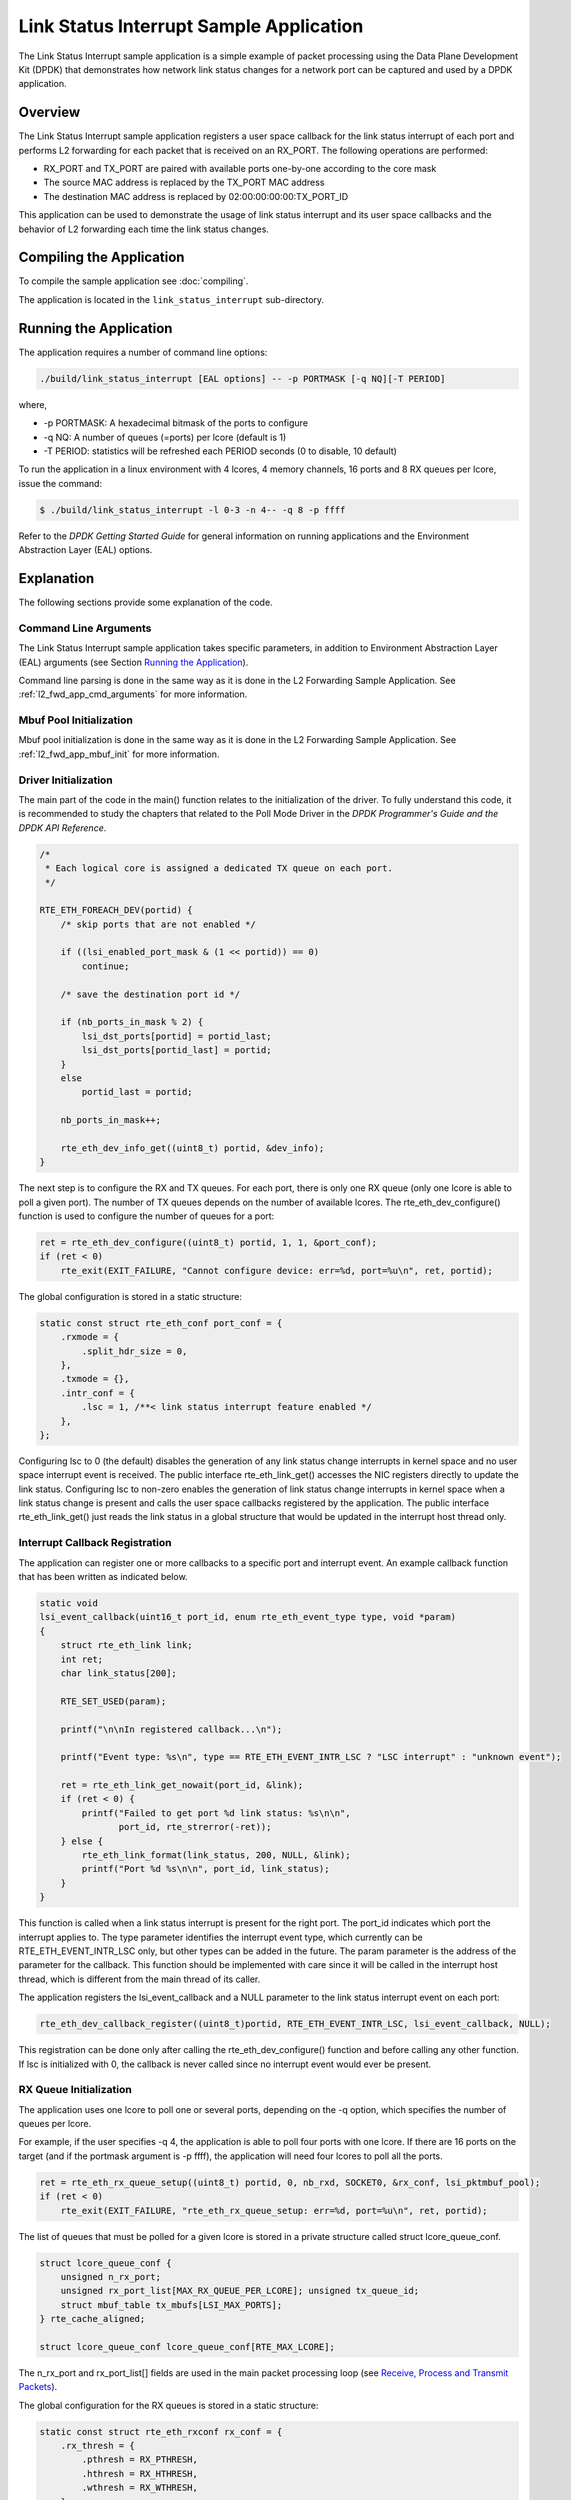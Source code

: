 ..  SPDX-License-Identifier: BSD-3-Clause
    Copyright(c) 2010-2014 Intel Corporation.

Link Status Interrupt Sample Application
========================================

The Link Status Interrupt sample application is a simple example of packet processing using
the Data Plane Development Kit (DPDK) that
demonstrates how network link status changes for a network port can be captured and
used by a DPDK application.

Overview
--------

The Link Status Interrupt sample application registers a user space callback for the link status interrupt of each port
and performs L2 forwarding for each packet that is received on an RX_PORT.
The following operations are performed:

*   RX_PORT and TX_PORT are paired with available ports one-by-one according to the core mask

*   The source MAC address is replaced by the TX_PORT MAC address

*   The destination MAC address is replaced by 02:00:00:00:00:TX_PORT_ID

This application can be used to demonstrate the usage of link status interrupt and its user space callbacks
and the behavior of L2 forwarding each time the link status changes.

Compiling the Application
-------------------------

To compile the sample application see :doc:`compiling`.

The application is located in the ``link_status_interrupt`` sub-directory.

Running the Application
-----------------------

The application requires a number of command line options:

.. code-block:: console

    ./build/link_status_interrupt [EAL options] -- -p PORTMASK [-q NQ][-T PERIOD]

where,

*   -p PORTMASK: A hexadecimal bitmask of the ports to configure

*   -q NQ: A number of queues (=ports) per lcore (default is 1)

*   -T PERIOD: statistics will be refreshed each PERIOD seconds (0 to disable, 10 default)

To run the application in a linux environment with 4 lcores, 4 memory channels, 16 ports and 8 RX queues per lcore,
issue the command:

.. code-block:: console

    $ ./build/link_status_interrupt -l 0-3 -n 4-- -q 8 -p ffff

Refer to the *DPDK Getting Started Guide* for general information on running applications
and the Environment Abstraction Layer (EAL) options.

Explanation
-----------

The following sections provide some explanation of the code.

Command Line Arguments
~~~~~~~~~~~~~~~~~~~~~~

The Link Status Interrupt sample application takes specific parameters,
in addition to Environment Abstraction Layer (EAL) arguments (see Section `Running the Application`_).

Command line parsing is done in the same way as it is done in the L2 Forwarding Sample Application.
See :ref:`l2_fwd_app_cmd_arguments` for more information.

Mbuf Pool Initialization
~~~~~~~~~~~~~~~~~~~~~~~~

Mbuf pool initialization is done in the same way as it is done in the L2 Forwarding Sample Application.
See :ref:`l2_fwd_app_mbuf_init` for more information.

Driver Initialization
~~~~~~~~~~~~~~~~~~~~~

The main part of the code in the main() function relates to the initialization of the driver.
To fully understand this code, it is recommended to study the chapters that related to the Poll Mode Driver in the
*DPDK Programmer's Guide and the DPDK API Reference*.

.. code-block:: c

    /*
     * Each logical core is assigned a dedicated TX queue on each port.
     */

    RTE_ETH_FOREACH_DEV(portid) {
        /* skip ports that are not enabled */

        if ((lsi_enabled_port_mask & (1 << portid)) == 0)
            continue;

        /* save the destination port id */

        if (nb_ports_in_mask % 2) {
            lsi_dst_ports[portid] = portid_last;
            lsi_dst_ports[portid_last] = portid;
        }
        else
            portid_last = portid;

        nb_ports_in_mask++;

        rte_eth_dev_info_get((uint8_t) portid, &dev_info);
    }

The next step is to configure the RX and TX queues.
For each port, there is only one RX queue (only one lcore is able to poll a given port).
The number of TX queues depends on the number of available lcores.
The rte_eth_dev_configure() function is used to configure the number of queues for a port:

.. code-block:: c

    ret = rte_eth_dev_configure((uint8_t) portid, 1, 1, &port_conf);
    if (ret < 0)
        rte_exit(EXIT_FAILURE, "Cannot configure device: err=%d, port=%u\n", ret, portid);

The global configuration is stored in a static structure:

.. code-block:: c

    static const struct rte_eth_conf port_conf = {
        .rxmode = {
            .split_hdr_size = 0,
        },
        .txmode = {},
        .intr_conf = {
            .lsc = 1, /**< link status interrupt feature enabled */
        },
    };

Configuring lsc to 0 (the default) disables the generation of any link status change interrupts in kernel space
and no user space interrupt event is received.
The public interface rte_eth_link_get() accesses the NIC registers directly to update the link status.
Configuring lsc to non-zero enables the generation of link status change interrupts in kernel space
when a link status change is present and calls the user space callbacks registered by the application.
The public interface rte_eth_link_get() just reads the link status in a global structure
that would be updated in the interrupt host thread only.

Interrupt Callback Registration
~~~~~~~~~~~~~~~~~~~~~~~~~~~~~~~

The application can register one or more callbacks to a specific port and interrupt event.
An example callback function that has been written as indicated below.

.. code-block:: c

    static void
    lsi_event_callback(uint16_t port_id, enum rte_eth_event_type type, void *param)
    {
        struct rte_eth_link link;
        int ret;
        char link_status[200];

        RTE_SET_USED(param);

        printf("\n\nIn registered callback...\n");

        printf("Event type: %s\n", type == RTE_ETH_EVENT_INTR_LSC ? "LSC interrupt" : "unknown event");

        ret = rte_eth_link_get_nowait(port_id, &link);
        if (ret < 0) {
            printf("Failed to get port %d link status: %s\n\n",
                   port_id, rte_strerror(-ret));
        } else {
            rte_eth_link_format(link_status, 200, NULL, &link);
            printf("Port %d %s\n\n", port_id, link_status);
        }
    }

This function is called when a link status interrupt is present for the right port.
The port_id indicates which port the interrupt applies to.
The type parameter identifies the interrupt event type,
which currently can be RTE_ETH_EVENT_INTR_LSC only, but other types can be added in the future.
The param parameter is the address of the parameter for the callback.
This function should be implemented with care since it will be called in the interrupt host thread,
which is different from the main thread of its caller.

The application registers the lsi_event_callback and a NULL parameter to the link status interrupt event on each port:

.. code-block:: c

    rte_eth_dev_callback_register((uint8_t)portid, RTE_ETH_EVENT_INTR_LSC, lsi_event_callback, NULL);

This registration can be done only after calling the rte_eth_dev_configure() function and before calling any other function.
If lsc is initialized with 0, the callback is never called since no interrupt event would ever be present.

RX Queue Initialization
~~~~~~~~~~~~~~~~~~~~~~~

The application uses one lcore to poll one or several ports, depending on the -q option,
which specifies the number of queues per lcore.

For example, if the user specifies -q 4, the application is able to poll four ports with one lcore.
If there are 16 ports on the target (and if the portmask argument is -p ffff),
the application will need four lcores to poll all the ports.

.. code-block:: c

    ret = rte_eth_rx_queue_setup((uint8_t) portid, 0, nb_rxd, SOCKET0, &rx_conf, lsi_pktmbuf_pool);
    if (ret < 0)
        rte_exit(EXIT_FAILURE, "rte_eth_rx_queue_setup: err=%d, port=%u\n", ret, portid);

The list of queues that must be polled for a given lcore is stored in a private structure called struct lcore_queue_conf.

.. code-block:: c

    struct lcore_queue_conf {
        unsigned n_rx_port;
        unsigned rx_port_list[MAX_RX_QUEUE_PER_LCORE]; unsigned tx_queue_id;
        struct mbuf_table tx_mbufs[LSI_MAX_PORTS];
    } rte_cache_aligned;

    struct lcore_queue_conf lcore_queue_conf[RTE_MAX_LCORE];

The n_rx_port and rx_port_list[] fields are used in the main packet processing loop
(see `Receive, Process and Transmit Packets`_).

The global configuration for the RX queues is stored in a static structure:

.. code-block:: c

    static const struct rte_eth_rxconf rx_conf = {
        .rx_thresh = {
            .pthresh = RX_PTHRESH,
            .hthresh = RX_HTHRESH,
            .wthresh = RX_WTHRESH,
        },
    };

TX Queue Initialization
~~~~~~~~~~~~~~~~~~~~~~~

Each lcore should be able to transmit on any port.
For every port, a single TX queue is initialized.

.. code-block:: c

    /* init one TX queue logical core on each port */

    fflush(stdout);

    ret = rte_eth_tx_queue_setup(portid, 0, nb_txd, rte_eth_dev_socket_id(portid), &tx_conf);
    if (ret < 0)
        rte_exit(EXIT_FAILURE, "rte_eth_tx_queue_setup: err=%d,port=%u\n", ret, (unsigned) portid);

The global configuration for TX queues is stored in a static structure:

.. code-block:: c

    static const struct rte_eth_txconf tx_conf = {
        .tx_thresh = {
            .pthresh = TX_PTHRESH,
            .hthresh = TX_HTHRESH,
            .wthresh = TX_WTHRESH,
        },
        .tx_free_thresh = RTE_TEST_TX_DESC_DEFAULT + 1, /* disable feature */
    };

Receive, Process and Transmit Packets
~~~~~~~~~~~~~~~~~~~~~~~~~~~~~~~~~~~~~

In the lsi_main_loop() function, the main task is to read ingress packets from the RX queues.
This is done using the following code:

.. code-block:: c

    /*
     *   Read packet from RX queues
     */

    for (i = 0; i < qconf->n_rx_port; i++) {
        portid = qconf->rx_port_list[i];
        nb_rx = rte_eth_rx_burst((uint8_t) portid, 0, pkts_burst, MAX_PKT_BURST);
        port_statistics[portid].rx += nb_rx;

        for (j = 0; j < nb_rx; j++) {
            m = pkts_burst[j];
            rte_prefetch0(rte_pktmbuf_mtod(m, void *));
            lsi_simple_forward(m, portid);
        }
    }

Packets are read in a burst of size MAX_PKT_BURST.
The rte_eth_rx_burst() function writes the mbuf pointers in a local table and returns the number of available mbufs in the table.

Then, each mbuf in the table is processed by the lsi_simple_forward() function.
The processing is very simple: processes the TX port from the RX port and then replaces the source and destination MAC addresses.

.. note::

    In the following code, the two lines for calculating the output port require some explanation.
    If portId is even, the first line does nothing (as portid & 1 will be 0), and the second line adds 1.
    If portId is odd, the first line subtracts one and the second line does nothing.
    Therefore, 0 goes to 1, and 1 to 0, 2 goes to 3 and 3 to 2, and so on.

.. code-block:: c

    static void
    lsi_simple_forward(struct rte_mbuf *m, unsigned portid)
    {
        struct rte_ether_hdr *eth;
        void *tmp;
        unsigned dst_port = lsi_dst_ports[portid];

        eth = rte_pktmbuf_mtod(m, struct rte_ether_hdr *);

        /* 02:00:00:00:00:xx */

        tmp = &eth->d_addr.addr_bytes[0];

        *((uint64_t *)tmp) = 0x000000000002 + (dst_port << 40);

        /* src addr */
        rte_ether_addr_copy(&lsi_ports_eth_addr[dst_port], &eth->s_addr);

        lsi_send_packet(m, dst_port);
    }

Then, the packet is sent using the lsi_send_packet(m, dst_port) function.
For this test application, the processing is exactly the same for all packets arriving on the same RX port.
Therefore, it would have been possible to call the lsi_send_burst() function directly from the main loop
to send all the received packets on the same TX port using
the burst-oriented send function, which is more efficient.

However, in real-life applications (such as, L3 routing),
packet N is not necessarily forwarded on the same port as packet N-1.
The application is implemented to illustrate that so the same approach can be reused in a more complex application.

The lsi_send_packet() function stores the packet in a per-lcore and per-txport table.
If the table is full, the whole packets table is transmitted using the lsi_send_burst() function:

.. code-block:: c

    /* Send the packet on an output interface */

    static int
    lsi_send_packet(struct rte_mbuf *m, uint16_t port)
    {
        unsigned lcore_id, len;
        struct lcore_queue_conf *qconf;

        lcore_id = rte_lcore_id();
        qconf = &lcore_queue_conf[lcore_id];
        len = qconf->tx_mbufs[port].len;
        qconf->tx_mbufs[port].m_table[len] = m;
        len++;

        /* enough pkts to be sent */

        if (unlikely(len == MAX_PKT_BURST)) {
            lsi_send_burst(qconf, MAX_PKT_BURST, port);
            len = 0;
        }
        qconf->tx_mbufs[port].len = len;

        return 0;
    }

To ensure that no packets remain in the tables, each lcore does a draining of the TX queue in its main loop.
This technique introduces some latency when there are not many packets to send.
However, it improves performance:

.. code-block:: c

    cur_tsc = rte_rdtsc();

    /*
     *    TX burst queue drain
     */

    diff_tsc = cur_tsc - prev_tsc;

    if (unlikely(diff_tsc > drain_tsc)) {
        /* this could be optimized (use queueid instead of * portid), but it is not called so often */

        for (portid = 0; portid < RTE_MAX_ETHPORTS; portid++) {
            if (qconf->tx_mbufs[portid].len == 0)
                continue;

            lsi_send_burst(&lcore_queue_conf[lcore_id],
            qconf->tx_mbufs[portid].len, (uint8_t) portid);
            qconf->tx_mbufs[portid].len = 0;
        }

        /* if timer is enabled */

        if (timer_period > 0) {
            /* advance the timer */

            timer_tsc += diff_tsc;

            /* if timer has reached its timeout */

            if (unlikely(timer_tsc >= (uint64_t) timer_period)) {
                /* do this only on master core */

                if (lcore_id == rte_get_master_lcore()) {
                    print_stats();

                    /* reset the timer */
                    timer_tsc = 0;
                }
            }
        }
        prev_tsc = cur_tsc;
   }
